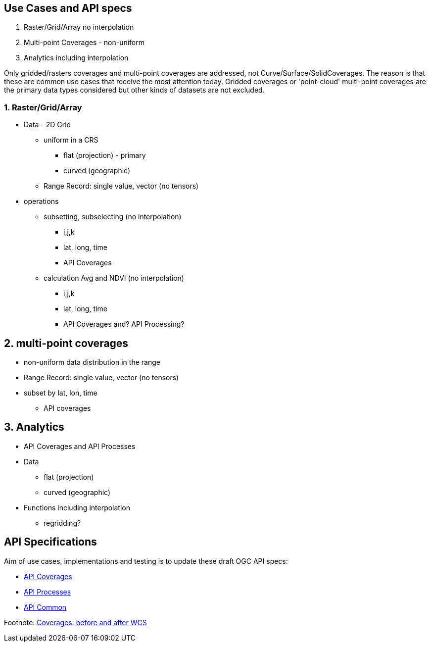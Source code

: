 == Use Cases and API specs
1. Raster/Grid/Array no interpolation
2. Multi-point Coverages - non-uniform
3. Analytics including interpolation

Only gridded/rasters coverages and multi-point coverages are addressed, not Curve/Surface/SolidCoverages. The reason is that these are common use cases that receive the most attention today.  Gridded coverages or 'point-cloud' multi-point coverages are the primary data types considered but other kinds of datasets are not excluded.


=== 1. Raster/Grid/Array
* Data - 2D Grid
** uniform in a CRS
*** flat (projection) - primary
*** curved (geographic)
** Range Record: single value, vector (no tensors)
* operations
** subsetting, subselecting (no interpolation)
*** i,j,k
*** lat, long, time
*** API Coverages
** calculation Avg and NDVI (no interpolation)
*** i,j,k
*** lat, long, time
*** API Coverages and? API Processing?

== 2. multi-point coverages
* non-uniform data distribution in the range
* Range Record: single value, vector (no tensors)
* subset by lat, lon, time
** API coverages

== 3. Analytics
* API Coverages and API Processes
* Data
** flat (projection)
** curved (geographic)
* Functions including interpolation
** regridding?

== API Specifications

Aim of use cases, implementations and testing is to update these draft OGC API specs:

* link:https://github.com/opengeospatial/ogc_api_coverages[API Coverages]
* link:https://github.com/opengeospatial/wps-rest-binding[API Processes]
* link:https://github.com/opengeospatial/oapi_common[API Common]


Footnote: link:Coverage_after_WCS.adoc[Coverages: before and after WCS]

